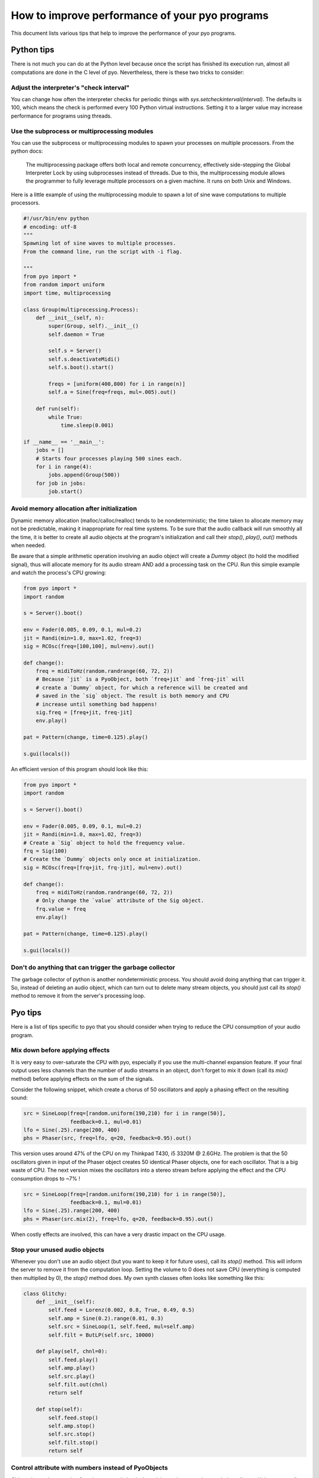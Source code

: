 How to improve performance of your pyo programs
===============================================

This document lists various tips that help to improve the performance of your
pyo programs.

Python tips
-----------

There is not much you can do at the Python level because once the script has
finished its execution run, almost all computations are done in the C level
of pyo. Nevertheless, there is these two tricks to consider:

Adjust the interpreter's "check interval"
^^^^^^^^^^^^^^^^^^^^^^^^^^^^^^^^^^^^^^^^^

You can change how often the interpreter checks for periodic things with
`sys.setcheckinterval(interval)`. The defaults is 100, which means the check
is performed every 100 Python virtual instructions. Setting it to a larger
value may increase performance for programs using threads.

Use the subprocess or multiprocessing modules
^^^^^^^^^^^^^^^^^^^^^^^^^^^^^^^^^^^^^^^^^^^^^

You can use the subprocess or multiprocessing modules to spawn your processes
on multiple processors. From the python docs:

  The multiprocessing package offers both local and remote concurrency,
  effectively side-stepping the Global Interpreter Lock by using subprocesses
  instead of threads. Due to this, the multiprocessing module allows the
  programmer to fully leverage multiple processors on a given machine.
  It runs on both Unix and Windows.

Here is a little example of using the multiprocessing module to spawn a lot of
sine wave computations to multiple processors.

.. code-block:: python

    #!/usr/bin/env python
    # encoding: utf-8
    """
    Spawning lot of sine waves to multiple processes.
    From the command line, run the script with -i flag.

    """
    from pyo import *
    from random import uniform
    import time, multiprocessing

    class Group(multiprocessing.Process):
        def __init__(self, n):
            super(Group, self).__init__()
            self.daemon = True

            self.s = Server()
            self.s.deactivateMidi()
            self.s.boot().start()

            freqs = [uniform(400,800) for i in range(n)]
            self.a = Sine(freq=freqs, mul=.005).out()

        def run(self):
            while True:
                time.sleep(0.001)

    if __name__ == '__main__':
        jobs = []
        # Starts four processes playing 500 sines each.
        for i in range(4):
            jobs.append(Group(500))
        for job in jobs:
            job.start()

Avoid memory allocation after initialization
^^^^^^^^^^^^^^^^^^^^^^^^^^^^^^^^^^^^^^^^^^^^

Dynamic memory allocation (malloc/calloc/realloc) tends to be
nondeterministic; the time taken to allocate memory may not be predictable,
making it inappropriate for real time systems. To be sure that the audio
callback will run smoothly all the time, it is better to create all audio
objects at the program's initialization and call their `stop()`, `play()`,
`out()` methods when needed.

Be aware that a simple arithmetic operation involving an audio object will
create a `Dummy` object (to hold the modified signal), thus will allocate
memory for its audio stream AND add a processing task on the CPU. Run this
simple example and watch the process's CPU growing:

.. code-block:: python

    from pyo import *
    import random

    s = Server().boot()

    env = Fader(0.005, 0.09, 0.1, mul=0.2)
    jit = Randi(min=1.0, max=1.02, freq=3)
    sig = RCOsc(freq=[100,100], mul=env).out()

    def change():
        freq = midiToHz(random.randrange(60, 72, 2))
        # Because `jit` is a PyoObject, both `freq+jit` and `freq-jit` will
        # create a `Dummy` object, for which a reference will be created and
        # saved in the `sig` object. The result is both memory and CPU
        # increase until something bad happens!
        sig.freq = [freq+jit, freq-jit]
        env.play()

    pat = Pattern(change, time=0.125).play()

    s.gui(locals())

An efficient version of this program should look like this:

.. code-block:: python

    from pyo import *
    import random

    s = Server().boot()

    env = Fader(0.005, 0.09, 0.1, mul=0.2)
    jit = Randi(min=1.0, max=1.02, freq=3)
    # Create a `Sig` object to hold the frequency value.
    frq = Sig(100)
    # Create the `Dummy` objects only once at initialization.
    sig = RCOsc(freq=[frq+jit, frq-jit], mul=env).out()

    def change():
        freq = midiToHz(random.randrange(60, 72, 2))
        # Only change the `value` attribute of the Sig object.
        frq.value = freq
        env.play()

    pat = Pattern(change, time=0.125).play()

    s.gui(locals())

Don't do anything that can trigger the garbage collector
^^^^^^^^^^^^^^^^^^^^^^^^^^^^^^^^^^^^^^^^^^^^^^^^^^^^^^^^

The garbage collector of python is another nondeterministic process. You
should avoid doing anything that can trigger it. So, instead of deleting
an audio object, which can turn out to delete many stream objects, you
should just call its `stop()` method to remove it from the server's
processing loop.

Pyo tips
--------

Here is a list of tips specific to pyo that you should consider when trying to
reduce the CPU consumption of your audio program.

Mix down before applying effects
^^^^^^^^^^^^^^^^^^^^^^^^^^^^^^^^

It is very easy to over-saturate the CPU with pyo, especially if you use the
multi-channel expansion feature. If your final output uses less channels than
the number of audio streams in an object, don't forget to mix it down (call
its `mix()` method) before applying effects on the sum of the signals.

Consider the following snippet, which create a chorus of 50 oscillators and
apply a phasing effect on the resulting sound:

.. code-block:: python

    src = SineLoop(freq=[random.uniform(190,210) for i in range(50)],
                   feedback=0.1, mul=0.01)
    lfo = Sine(.25).range(200, 400)
    phs = Phaser(src, freq=lfo, q=20, feedback=0.95).out()


This version uses around 47% of the CPU on my Thinkpad T430, i5 3320M @ 2.6GHz.
The problem is that the 50 oscillators given in input of the Phaser object
creates 50 identical Phaser objects, one for each oscillator. That is a big
waste of CPU. The next version mixes the oscillators into a stereo stream
before applying the effect and the CPU consumption drops to ~7% !

.. code-block:: python

    src = SineLoop(freq=[random.uniform(190,210) for i in range(50)],
                   feedback=0.1, mul=0.01)
    lfo = Sine(.25).range(200, 400)
    phs = Phaser(src.mix(2), freq=lfo, q=20, feedback=0.95).out()


When costly effects are involved, this can have a very drastic impact on the
CPU usage.

Stop your unused audio objects
^^^^^^^^^^^^^^^^^^^^^^^^^^^^^^

Whenever you don't use an audio object (but you want to keep it for future
uses), call its `stop()` method. This will inform the server to remove it from
the computation loop. Setting the volume to 0 does not save CPU (everything is
computed then multiplied by 0), the `stop()` method does. My own synth classes
often looks like something like this:

.. code-block:: python

    class Glitchy:
        def __init__(self):
            self.feed = Lorenz(0.002, 0.8, True, 0.49, 0.5)
            self.amp = Sine(0.2).range(0.01, 0.3)
            self.src = SineLoop(1, self.feed, mul=self.amp)
            self.filt = ButLP(self.src, 10000)

        def play(self, chnl=0):
            self.feed.play()
            self.amp.play()
            self.src.play()
            self.filt.out(chnl)
            return self

        def stop(self):
            self.feed.stop()
            self.amp.stop()
            self.src.stop()
            self.filt.stop()
            return self

Control attribute with numbers instead of PyoObjects
^^^^^^^^^^^^^^^^^^^^^^^^^^^^^^^^^^^^^^^^^^^^^^^^^^^^

Objects internal processing functions are optimized when plain numbers are
given to their attributes. Unless you really need audio control over some
parameters, don't waste CPU cycles and give fixed numbers to every attribute
that don't need to change over time. See this comparison:

.. code-block:: python

    n = Noise(.2)

    # ~5% CPU
    p1 = Phaser(n, freq=[100,105], spread=1.2, q=10,
                feedback=0.9, num=48).out()

    # ~14% CPU
    p2 = Phaser(n, freq=[100,105], spread=Sig(1.2), q=10,
                feedback=0.9, num=48).out()

Making the `spread` attribute of `p2` an audio signal causes the frequency of
the 48 notches to be recalculated every sample, which can be a very costly
process.

Check for denormal numbers
^^^^^^^^^^^^^^^^^^^^^^^^^^

From wikipedia:

  In computer science, denormal numbers or denormalized numbers (now
  often called subnormal numbers) fill the underflow gap around zero in
  floating-point arithmetic. Any non-zero number with magnitude smaller
  than the smallest normal number is 'subnormal'.

The problem is that some processors compute denormal numbers very
slowly, which makes grow the CPU consumption very quickly. The solution is to
wrap the objects that are subject to denormals (any object with an internal
recursive delay line, ie. filters, delays, reverbs, harmonizers, etc.) in a
`Denorm` object. `Denorm` adds a little amount of noise, with a magnitude
just above the smallest normal number, to its input. Of course, you can use
the same noise for multiple denormalizations:

.. code-block:: python

    n = Noise(1e-24) # low-level noise for denormals

    src = SfPlayer(SNDS_PATH+"/transparent.aif")
    dly = Delay(src+n, delay=.1, feedback=0.8, mul=0.2).out()
    rev = WGVerb(src+n).out()

Use a PyoObject when available
^^^^^^^^^^^^^^^^^^^^^^^^^^^^^^

Always look first if a PyoObject does what you want, it will always more
efficient than a the same process written from scratch.

This construct, although pedagogically valid, will never be more efficient, in
term of CPU and memory usage, than a native PyoObject (Phaser) written in C.

.. code-block:: python

    a = BrownNoise(.02).mix(2).out()

    lfo = Sine(.25).range(.75, 1.25)
    filters = []
    for i in range(24):
        freq = rescale(i, xmin=0, xmax=24, ymin=100, ymax=10000)
        filter = Allpass2(a, freq=lfo*freq, bw=freq/2, mul=0.2).out()
        filters.append(filter)

It is also more efficient to use `Biquadx(stages=4)` than a cascade of four
`Biquad` objects with identical arguments.

Avoid trigonometric computation
^^^^^^^^^^^^^^^^^^^^^^^^^^^^^^^

Avoid trigonometric functions computed at audio rate (`Sin`, `Cos`, `Tan`,
`Atan2`, etc.), use simple approximations instead. For example, you can
replace a clean `Sin/Cos` panning function with a cheaper one based on `Sqrt`:

.. code-block:: python

    # Heavier
    pan = Linseg([(0,0), (2, 1)]).play()
    left = Cos(pan * math.pi * 0.5, mul=0.5)
    right = Sin(pan * math.pi * 0.5, mul=0.5)
    a = Noise([left, right]).out()

    # Cheaper
    pan2 = Linseg([(0,0), (2, 1)]).play()
    left2 = Sqrt(1 - pan2, mul=0.5)
    right2 = Sqrt(pan2, mul=0.5)
    a2 = Noise([left2, right2]).out()

Use approximations if absolute precision is not needed
^^^^^^^^^^^^^^^^^^^^^^^^^^^^^^^^^^^^^^^^^^^^^^^^^^^^^^

When absolute precision is not really important, you can save precious CPU
cycles by using approximations instead of the real function. `FastSine` is an
approximation of the `sin` function that can be almost twice cheaper than a
lookup table (Sine). I plan to add more approximations like this one in the
future.

Re-use your generators
^^^^^^^^^^^^^^^^^^^^^^

Some times it possible to use the same signal for parallel purposes. Let's
study the next process:

.. code-block:: python

    # single white noise
    noise = Noise()

    # denormal signal
    denorm = noise * 1e-24
    # little jitter around 1 used to modulate frequency
    jitter = noise * 0.0007 + 1.0
    # excitation signal of the waveguide
    source = noise * 0.7

    env = Fader(fadein=0.001, fadeout=0.01, dur=0.015).play()
    src = ButLP(source, freq=1000, mul=env)
    wg = Waveguide(src+denorm, freq=100*jitter, dur=30).out()

Here the same white noise is used for three purposes at the same time. First,
it is used to generate a denormal signal. Then, it is used to generate a
little jitter applied to the frequency of the waveguide (that adds a little
buzz to the string sound) and finally, we use it as the excitation of the
waveguide. This is surely cheaper than generating three different white noises
without noticeable difference in the sound.

Leave 'mul' and 'add' attributes to their defaults when possible
^^^^^^^^^^^^^^^^^^^^^^^^^^^^^^^^^^^^^^^^^^^^^^^^^^^^^^^^^^^^^^^^

There is an internal condition that bypass the object "post-processing"
function when `mul=1` and `add=0`. It is a good practice to apply amplitude
control in one place instead of messing with the `mul` attribute of each
objects.

.. code-block:: python

    # wrong
    n = Noise(mul=0.7)
    bp1 = ButBP(n, freq=500, q=10, mul=0.5)
    bp2 = ButBP(n, freq=1500, q=10, mul=0.5)
    bp3 = ButBP(n, freq=2500, q=10, mul=0.5)
    rev = Freeverb(bp1+bp2+bp3, size=0.9, bal=0.3, mul=0.7).out()

    # good
    n = Noise(mul=0.25)
    bp1 = ButBP(n, freq=500, q=10)
    bp2 = ButBP(n, freq=1500, q=10)
    bp3 = ButBP(n, freq=2500, q=10)
    rev = Freeverb(bp1+bp2+bp3, size=0.9, bal=0.3).out()

Avoid graphical updates
^^^^^^^^^^^^^^^^^^^^^^^

Even if they run in different threads, with different priorities, the audio
callback and the graphical interface of a python program are parts of a unique
process, sharing the same CPU. Don't use the Server's GUI if you don't need to
see the meters or use the volume slider. Instead, you could start the script
from command line with `-i` flag to leave the interpreter alive.

.. code-block:: bash

    $ python -i myscript.py

List of CPU intensive objects
^^^^^^^^^^^^^^^^^^^^^^^^^^^^^

Here is a non-exhaustive list of the most CPU intensive objects of the library.

- Analysis
    - Yin
    - Centroid
    - Spectrum
    - Scope
- Arithmetic
    - Sin
    - Cos
    - Tan
    - Tanh
    - Atan2
- Dynamic
    - Compress
    - Gate
- Special Effects
    - Convolve
- Prefix Expression Evaluator
    - Expr
- Filters
    - Phaser
    - Vocoder
    - IRWinSinc
    - IRAverage
    - IRPulse
    - IRFM
- Fast Fourier Transform
    - CvlVerb
- Phase Vocoder
    - Almost every objects!
- Signal Generators
    - LFO
- Matrix Processing
    - MatrixMorph
- Table Processing
    - Granulator
    - Granule
    - Particule
    - OscBank
- Utilities
    - Resample
